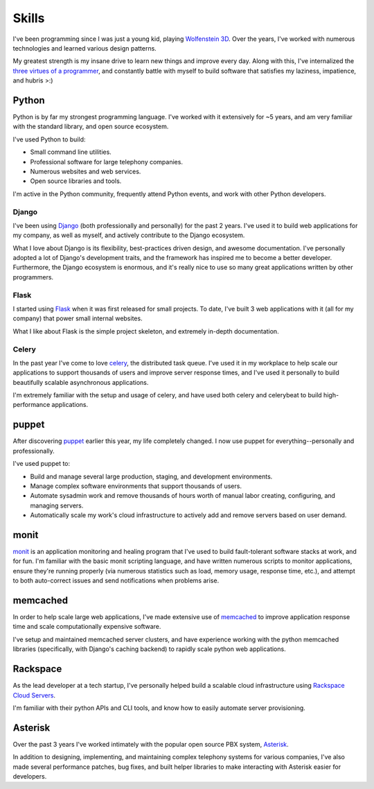 ======
Skills
======

I've been programming since I was just a young kid, playing `Wolfenstein 3D
<http://en.wikipedia.org/wiki/Wolfenstein_3D>`_. Over the years, I've worked
with numerous technologies and learned various design patterns.

My greatest strength is my insane drive to learn new things and improve every
day. Along with this, I've internalized the `three virtues of a programmer
<http://en.wikipedia.org/wiki/Larry_Wall#Virtues_of_a_programmer>`_, and
constantly battle with myself to build software that satisfies my laziness,
impatience, and hubris >:)

######
Python
######

Python is by far my strongest programming language. I've worked with it
extensively for ~5 years, and am very familiar with the standard library, and
open source ecosystem.

I've used Python to build:

* Small command line utilities.
* Professional software for large telephony companies.
* Numerous websites and web services.
* Open source libraries and tools.

I'm active in the Python community, frequently attend Python events, and work
with other Python developers.

******
Django
******

I've been using `Django <https://www.djangoproject.com/>`_ (both professionally
and personally) for the past 2 years. I've used it to build web applications
for my company, as well as myself, and actively contribute to the Django
ecosystem.

What I love about Django is its flexibility, best-practices driven design, and
awesome documentation. I've personally adopted a lot of Django's development
traits, and the framework has inspired me to become a better developer.
Furthermore, the Django ecosystem is enormous, and it's really nice to use so
many great applications written by other programmers.

******
Flask
******

I started using `Flask <http://flask.pocoo.org/>`_ when it was first released
for small projects. To date, I've built 3 web applications with it (all for my
company) that power small internal websites.

What I like about Flask is the simple project skeleton, and extremely in-depth
documentation.

******
Celery
******

In the past year I've come to love `celery <http://celeryproject.org/>`_, the
distributed task queue. I've used it in my workplace to help scale our
applications to support thousands of users and improve server response times,
and I've used it personally to build beautifully scalable asynchronous
applications.

I'm extremely familiar with the setup and usage of celery, and have used both
celery and celerybeat to build high-performance applications.

######
puppet
######

After discovering `puppet <http://www.puppetlabs.com/>`_ earlier this year, my
life completely changed. I now use puppet for everything--personally and
professionally.

I've used puppet to:

* Build and manage several large production, staging, and development
  environments.

* Manage complex software environments that support thousands of users.

* Automate sysadmin work and remove thousands of hours worth of manual labor
  creating, configuring, and managing servers.

* Automatically scale my work's cloud infrastructure to actively add and remove
  servers based on user demand.

#####
monit
#####

`monit <http://mmonit.com/monit/>`_ is an application monitoring and healing program
that I've used to build fault-tolerant software stacks at work, and for fun. I'm
familiar with the basic monit scripting language, and have written numerous
scripts to monitor applications, ensure they're running properly (via numerous
statistics such as load, memory usage, response time, etc.), and attempt to both
auto-correct issues and send notifications when problems arise.

#########
memcached
#########

In order to help scale large web applications, I've made extensive use of
`memcached <http://memcached.org/>`_ to improve application response time and
scale computationally expensive software.

I've setup and maintained memcached server clusters, and have experience working
with the python memcached libraries (specifically, with Django's caching
backend) to rapidly scale python web applications.

#########
Rackspace
#########

As the lead developer at a tech startup, I've personally helped build a
scalable cloud infrastructure using `Rackspace Cloud Servers
<http://www.rackspace.com/cloud/cloud_hosting_products/servers/>`_.

I'm familiar with their python APIs and CLI tools, and know how to easily
automate server provisioning.

########
Asterisk
########

Over the past 3 years I've worked intimately with the popular open source PBX
system, `Asterisk <http://www.asterisk.org/>`_.

In addition to designing, implementing, and maintaining complex telephony
systems for various companies, I've also made several performance patches, bug
fixes, and built helper libraries to make interacting with Asterisk easier for
developers.
